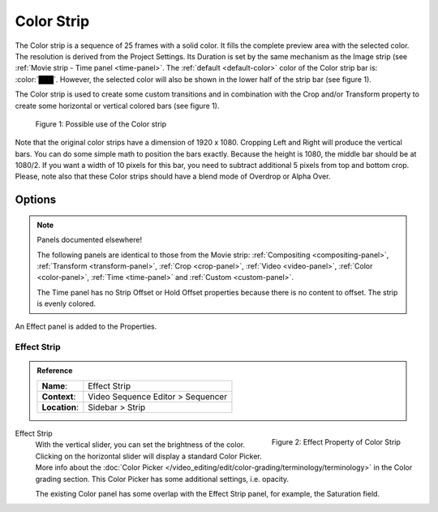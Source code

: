 .. _bpy.types.ColorSequence:

***********
Color Strip
***********

The Color strip is a sequence of 25 frames with a solid color.
It fills the complete preview area with the selected color.
The resolution is derived from the Project Settings.
Its Duration is set by the same mechanism as the Image strip (see :ref:`Movie strip - Time panel <time-panel>`.
The :ref:`default <default-color>` color of the Color strip bar is: :color:`███`.
However, the selected color will also be shown in the lower half of the strip bar (see figure 1).

The Color strip is used to create some custom transitions and in combination
with the Crop and/or Transform property to create some horizontal or vertical colored bars (see figure 1).

.. figure:: /images/vse_setup_project_striptypes_color.svg
   :alt: Use of the Color strip

   Figure 1: Possible use of the Color strip

Note that the original color strips have a dimension of 1920 x 1080.
Cropping Left and Right will produce the vertical bars.
You can do some simple math to position the bars exactly.
Because the height is 1080, the middle bar should be at 1080/2.
If you want a width of 10 pixels for this bar, you need to subtract additional 5 pixels from top and bottom crop.
Please, note also that these Color strips should have a blend mode of Overdrop or Alpha Over.


Options
=======

.. note:: Panels documented elsewhere!

   The following panels are identical to those from the Movie strip:
   :ref:`Compositing <compositing-panel>`, :ref:`Transform <transform-panel>`,
   :ref:`Crop <crop-panel>`, :ref:`Video <video-panel>`, :ref:`Color <color-panel>`,
   :ref:`Time <time-panel>` and :ref:`Custom <custom-panel>`.

   The Time panel has no Strip Offset or Hold Offset properties because there is no content to offset.
   The strip is evenly colored.

An Effect panel is added to the Properties.


Effect Strip
------------

.. admonition:: Reference
   :class: refbox

   =============   ==========================================================================
   **Name**:       Effect Strip
   **Context**:    Video Sequence Editor > Sequencer
   **Location**:   Sidebar > Strip
   =============   ==========================================================================

.. figure:: /images/vse_setup_project_striptypes_panel-effect-strip-color.png
   :scale: 50%
   :alt: Effect Strip Property
   :align: right

   Figure 2: Effect Property of Color Strip

Effect Strip
   With the vertical slider, you can set the brightness of the color.
   Clicking on the horizontal slider will display a standard Color Picker.
   More info about the :doc:`Color Picker </video_editing/edit/color-grading/terminology/terminology>` in the Color grading section.
   This Color Picker has some additional settings, i.e. opacity.

   The existing Color panel has some overlap with the Effect Strip panel, for example, the Saturation field.
